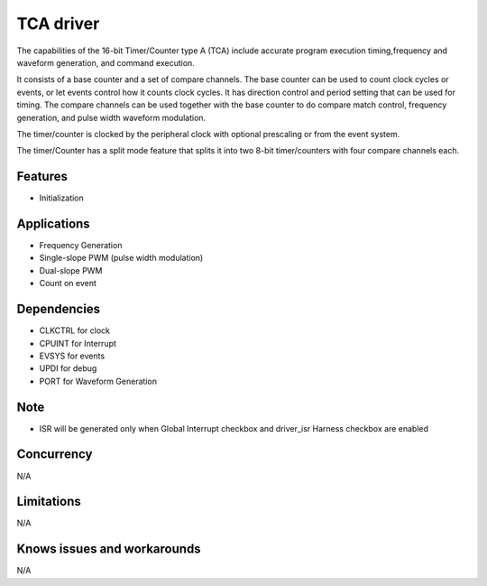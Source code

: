 ======================
TCA driver
======================
The capabilities of the 16-bit Timer/Counter type A (TCA) include accurate program execution timing,frequency and waveform generation, and command execution.

It consists of a base counter and a set of compare channels. The base counter can be used to count clock cycles or events, or let events control how it counts clock cycles. 
It has direction control and period setting that can be used for timing. The compare channels can be used together with the base counter to do compare match control,
frequency generation, and pulse width waveform modulation. 

The timer/counter is clocked by the peripheral clock with optional prescaling or from the event system.

The timer/Counter has a split mode feature that splits it into two 8-bit timer/counters with four compare channels each.

Features
--------
* Initialization

Applications
------------
* Frequency Generation
* Single-slope PWM (pulse width modulation)
* Dual-slope PWM
* Count on event

Dependencies
------------
* CLKCTRL for clock
* CPUINT for Interrupt
* EVSYS for events
* UPDI for debug
* PORT for Waveform Generation

Note
----
* ISR will be generated only when Global Interrupt checkbox and driver_isr Harness checkbox are enabled

Concurrency
-----------
N/A

Limitations
-----------
N/A

Knows issues and workarounds
----------------------------
N/A


